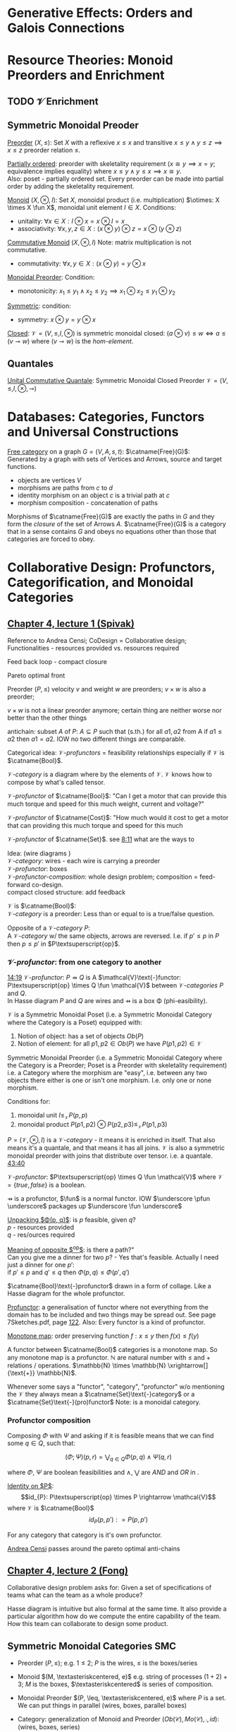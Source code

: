 #+LATEX: % generate pdf: M-x org-latex-export-to-pdf

#+LATEX_HEADER: \usepackage[margin=1in]{geometry}
#+LATEX_HEADER: \usepackage{float}      % fixed table position
#+LATEX_HEADER: \usepackage{parskip}    % paragraphs
#+LATEX_HEADER: \usepackage{hyperref}
#+LATEX_HEADER: \usepackage{syntax}     % grammar rules
#+LATEX_HEADER: \usepackage{cmll}       % logic symbols; sudo snap install texlive-fonts-extra; http://tug.ctan.org/info/symbols/comprehensive/symbols-a4.pdf
#+LATEX_HEADER: \usepackage{proof}      % inference rules
#+LATEX_HEADER: \hypersetup{colorlinks=true,urlcolor=blue}
#+LATEX_HEADER: \usepackage[utf8]{inputenc}   % unicode chars
#+LATEX_HEADER: \usepackage{minted}     % syntax coloring
#+LATEX_HEADER: \usepackage{mathrsfs}   % https://www.ctan.org/pkg/mathrsfs
#+LATEX_HEADER: \usepackage{oz}         % arrow with vertical stroke e.g. \pfun
#+LATEX_HEADER: \usepackage{mathtools}  % arrow with text
#+LATEX_HEADER: \newcommand{\catname}[1]{{\normalfont\textbf{#1}}}
#+LATEX: % https://en.wikipedia.org/wiki/List_of_mathematical_symbols_by_subject
#+STARTUP: latexpreview     % nolatexpreview / nolatexpreview C-c C-x C-l

* Generative Effects: Orders and Galois Connections
* Resource Theories: Monoid Preorders and Enrichment
** TODO $\mathcal{V}$ Enrichment
** Symmetric Monoidal Preoder

\underline{Preorder} $(X, \leq)$: Set $X$ with a reflexive $x \leq x$ and
transitive $x \leq y \land y \leq z \implies x \leq z$ preorder relation $\leq$.

\underline{Partially ordered}: preorder with skeletality requirement ($x \cong y
\implies x = y$; equivalence implies equality) where $x \leq y \land y \leq x
\implies x \cong y$.\\
Also: poset - partially ordered set. Every preorder can be made into partial
order by adding the skeletality requirement.

\underline{Monoid} $(X, \otimes, I)$: Set $X$, monoidal product (i.e.
multiplication) $\otimes: X \times X \fun X$, monoidal unit element $I \in X$.
Conditions:
- unitality: $\forall x \in X: I \otimes x = x \otimes I = x$
- associativity: $\forall x,y,z \in X: (x \otimes y) \otimes z = x \otimes (y
  \otimes z)$

\underline{Commutative Monoid} $(X, \otimes, I)$ Note: matrix multiplication is
not commutative.
- commutativity: $\forall x,y \in X: (x \otimes y) = y \otimes x$

\underline{Monoidal Preorder}: Condition:
- monotonicity: $x_1 \leq y_1 \land x_2 \leq y_2 \implies x_1 \otimes x_2 \leq
  y_1 \otimes y_2$

\underline{Symmetric}: condition:
- symmetry: $x \otimes y = y \otimes x$

\underline{Closed}: $\mathcal{V} = (V, \leq, I, \otimes)$ is symmetric monoidal
closed: $(a \otimes v) \leq w \iff a \leq (v \multimap w)$ where $(v \multimap
w)$ is the \emph{hom-element}.

** Quantales
   \underline{Unital Commutative Quantale}: Symmetric Monoidal Closed Preorder
   $\mathcal{V} = (V, \leq, I, \otimes, \multimap)$

* Databases: Categories, Functors and Universal Constructions

\underline{Free category} on a graph $G = (V,A,s,t)$: $\catname{Free}(G)$:\\
Generated by a graph with sets of Vertices and Arrows, source and target functions.
- objects are vertices $V$
- morphisms are paths from $c$ to $d$
- identity morphism on an object $c$ is a trivial path at $c$
- morphism composition - concatenation of paths

Morphisms of $\catname{Free}(G)$ are exactly the paths in $G$ and they form the
\textit{closure} of the set of Arrows $A$. $\catname{Free}(G)$ is a category
that in a sense contains $G$ and obeys no equations other than those that
categories are forced to obey.

* Collaborative Design: Profunctors, Categorification, and Monoidal Categories
** \href{https://youtu.be/4Uqgsy3zrjs}{Chapter 4, lecture 1 (Spivak)}

Reference to Andrea Censi; CoDesign = Collaborative design; Functionalities -
resources provided vs. resources required

Feed back loop - compact closure

Pareto optimal front

Preorder $(P, \leq)$ velocity $v$ and weight $w$ are preorders; $v \times w$ is
also a preorder;

$v \times w$ is not a linear preorder anymore; certain thing are neither worse
nor better than the other things

antichain: subset $A$ of $P$: $A \subseteq P$ such that (s.th.) for all $a1, a2$
from A if $a1 \leq a2$ then $a1 = a2$. IOW no two different things are
comparable.

Categorical idea: $\mathcal{V}\text{-}profunctors$ = feasibility relationships
especially if $\mathcal{V}$ is $\catname{Bool}$.

$\mathcal{V}\text{-}category$ is a diagram where by the elements of
$\mathcal{V}$. $\mathcal{V}$ knows how to compose by what's called tensor.

$\mathcal{V}\text{-}profunctor$ of $\catname{Bool}$: "Can I get a motor that can
provide this much torque and speed for this much weight, current and voltage?"

$\mathcal{V}\text{-}profunctor$ of $\catname{Cost}$: "How much would it cost to
get a motor that can providing this much torque and speed for this much

$\mathcal{V}\text{-}profunctor$ of $\catname{Set}$. see
\href{https://youtu.be/4Uqgsy3zrjs?t=491}{8:11} what are the ways to

Idea: (wire diagrams ) \\
$\mathcal{V}\text{-}category$: wires - each wire is carrying a preorder \\
$\mathcal{V}\text{-}profunctor$: boxes \\
$\mathcal{V}\text{-}profunctor\text{-}composition$: whole design problem;
composition = feed-forward co-design. \\
compact closed structure: add feedback

$\mathcal{V}$ is $\catname{Bool}$: \\
$\mathcal{V}\text{-}category$ is a preorder: Less than or equal to is a
true/false question.

Opposite of a $\mathcal{V}\text{-}category$ $P$: \\
A $\mathcal{V}\text{-}category$ w/ the same objects, arrows are reversed.
I.e. if $p' \leq p$ in $P$ then $p \leq p'$ in $P\textsuperscript{op}$.

*** $\mathcal{V}\text{-}profunctor$: from one category to another

\href{https://youtu.be/4Uqgsy3zrjs?t=859}{14:19}
$\mathcal{V}\text{-}profunctor$: $P \pfun Q$ is A $\mathcal{V}\text{-}functor:
P\textsuperscript{op} \times Q \fun \mathcal{V}$ between
$\mathcal{V}\text{-}categories$ $P$ and $Q$. \\

In Hasse diagram $P$ and $Q$ are wires and $\pfun$ is a box \Phi
(phi-easibility).

$\mathcal{V}$ is a Symmetric Monoidal Poset (i.e. a Symmetric Monoidal Category
where the Category is a Poset) equipped with:
1. Notion of object: has a set of objects $Ob(P)$
2. Notion of element: for all $p1, p2 \in Ob(P)$ we have $P(p1,p2) \in
   \mathcal{V}$

Symmetric Monoidal Preorder (i.e. a Symmetric Monoidal Category where the
Category is a Preorder; Poset is a Preorder with skeletality requirement) i.e. a
Category where the morphism are "easy", i.e. between any two objects there
either is one or isn't one morphism. I.e. only one or none morphism.

Conditions for:
1. monoidal unit $I \leq_\mathcal{V} P(p,p)$
2. monoidal product $P(p1,p2) \otimes P(p2,p3) \leq_\mathcal{V} P(p1,p3)$

$P = (\mathcal{V}, \otimes, I)$ is a $\mathcal{V}\text{-}category$ - it means it
is enriched in itself. That also means it's a quantale, and that means it has
all joins. $\mathcal{V}$ is also a symmetric monoidal preorder with joins that
distribute over tensor. i.e. a quantale.
\href{https://youtu.be/4Uqgsy3zrjs?t=2620}{43:40}

#+LATEX: % TODO find quantale def \href{https://youtu.be/4Uqgsy3zrjs?t=1126}{18:46}
#+LATEX: % TODO is the 43:40 a proper quantale definition?

$\mathcal{V}\text{-}profunctor$: $P\textsuperscript{op} \times Q \fun
\mathcal{V}$ where $\mathcal{V} = \{true, false\}$ is a boolean.

$\pfun$ is a profunctor, $\fun$ is a normal functor. IOW $\underscore \pfun
\underscore$ packages up $\underscore \fun \underscore$

_Unpacking $\Phi(p, q)$_: is $p$ feasible, given $q$? \\
$p$ - resources provided \\
$q$ - res/ources required

_Meaning of opposite $\textsuperscript{op}$_: is there a path?"\\
Can you give me a dinner for two $p$? - Yes that's feasible. Actually I need
just a dinner for one $p'$: \\
if $p' \leq p$ and $q' \leq q$ then $\Phi(p, q) \leq \Phi(p', q')$

$\catname{Bool}\text{-}profunctor$ drawn in a form of collage. Like a Hasse diagram
for the whole profunctor.

_Profunctor_: a generalisation of functor where not everything from the domain
has to be included and two things may be spread out. See page 7Sketches.pdf,
page \href{http://math.mit.edu/~dspivak/teaching/sp18/7Sketches.pdf}{122}. Also:
Every functor is a kind of profunctor.

\underline{Monotone map}: order preserving function $f: x \leq y$ then $f(x) \leq
f(y)$

A functor between $\catname{Bool}$ categories is a monotone map. So any
monotone map is a profunctor. $\mathbb{N}$ are natural number with $\leq$ and
$+$ relations / operations. $\mathbb{N} \times \mathbb{N}
\xrightarrow[]{\text{+}} \mathbb{N}$.

Whenever some says a "functor", "category", "profunctor" w/o mentioning the
$\mathcal{V}$ they always mean a $\catname{Set}\text{-}category$ or a
$\catname{Set}\text{-}(pro)functor$ Note: \catname{Set} is a monoidal category.

*** Profunctor composition

Composing $\Phi$ with $\Psi$ and asking if it is feasible means that we can find
some $q \in Q$, such that:

$$(\Phi;\Psi)(p,r) = \bigvee_{q \in Q} \Phi(p,q) \wedge \Psi(q,r)$$

where $\Phi$, $\Psi$ are boolean feasibilities and $\wedge$, $\bigvee$ are $AND$
and $OR$ in \catname{Bool}.

_Identity on $P$_:\\
$$id_{P}: P\textsuperscript{op} \times P \rightarrow \mathcal{V}$$ where
$\mathcal{V}$ is $\catname{Bool}$ $$id_{P}(p,p'): = P(p,p')$$

For any category that category is it's own profunctor.

\href{https://censi.science/}{Andrea Censi} passes around the pareto optimal
anti-chains

** \href{https://youtu.be/92Xp1z9PwJM}{Chapter 4, lecture 2 (Fong)}

Collaborative design problem asks for:
Given a set of specifications of teams what can the team as a whole produce?

Hasse diagram is intuitive but also formal at the same time. It also provide a
particular algorithm how do we compute the entire capability of the team. How
this team can collaborate to design some product.

** Symmetric Monoidal Categories SMC

- Preorder $(P, \leq)$; e.g. $1 \leq 2$; $P$ is the wires, $\leq$ is the
  boxes/series
- Monoid $(M, \textasteriskcentered, e)$ e.g. string of processes $(1 + 2) + 3$;
  $M$ is the boxes, $\textasteriskcentered$ is series of composition.
- Monoidal Preorder $(P, \leq, \textasteriskcentered, e)$ where $P$ is a set. We
  can put things in parallel (wires, boxes, parallel boxes)
- Category: generalization of Monoid and Preorder $(Ob(\mathscr{C}),
  Mo(\mathscr{C}), \fcmp, id)$: (wires, boxes, series)
- Monoidal Preorder and Category are special types of Preoder and Monoid
  \href{https://youtu.be/92Xp1z9PwJM?t=270}{4:30}
- Monoidal Category: special type of Monoidal Preoder and Category
  $(\mathscr{C}, \otimes, I)$ - (-, parallel, -)

 #+LATEX: % TODO use $\catname{Set}$

Axioms - ways to ensure that Hasse diagrams have unambiguous interpretation
associativity.

\underline{Symmetric Monoidal Category SMC} $(\mathscr{C}, \otimes, I)$ consists
of a:
- Category $\mathscr{C}$
- Functor for monoidal product $\otimes: \mathscr{C} \times \mathscr{C}
  \rightarrow \mathscr{C}$
- Functor I: $\catname{1} \rightarrow \mathscr{C}$ i.e. an object $I \in
  Ob(\mathscr{C})$
- Natural Isomorphism:
  * $\lambda_X : I \otimes X \rightarrow X$ i.e. left unitor
  * $\rho_X : X \otimes I \rightarrow X$ i.e. right unitor
- Associativity: $\alpha_{X,Y,Z} : (X \otimes Y) \otimes Z \rightarrow X
  \otimes (Y \otimes Z)$

SMC: $\delta_{X,Y}: X \otimes Y \rightarrow Y \otimes X$ i.e. swap map
(symmetricity) \\
SMC is this data such that the natural isomorphisms are well behaved

Tensor product $f \otimes g$ - parallel "execution" of $f$ and $g$

SMC Examples:
1. $(\catname{Set}, \times, \catname{1})$: underlying $\catname{Set}$ category
   is the category of all sets: objects are sets, morphisms are functions;
   monoidal product $\times$ is a product of sets and product of functions. See
   \href{https://youtu.be/92Xp1z9PwJM?t=1658}{27:38}

2. $(\catname{Set}, \sqcup, \emptyset)$: $\sqcup$ is the coproduct of disjoint
   unional sets.

3. $(\catname{Vect_{k}}, \otimes, k)$: $k$ is a field; objects are vector
   spaces; monoidal product $\otimes$ i.e. monoidal structure comes from the
   tensor product of linear maps and vector spaces

4. $(\catname{Prof}_{\mathcal{V}}, \times, \catname{1})$: category of
   profunctors; objects are $\mathcal{V}\text{-}categories$ for some symmetric
   monoidal preorder; morphisms are the profunctors; monoidal product $\times$
   is product of $\mathcal{V}\text{-}categories$.

** Categorification

Take a known thing and add structure to it. So that \underline{properties}
become \underline{structures}. See 7Sketches.pdf, page
\href{http://math.mit.edu/~dspivak/teaching/sp18/7Sketches.pdf}{133}. \\

$\catname{FinSet}$: Category of finite sets and functions. \\

Example - Categorify $\mathbb{N}$ using $\catname{FinSet}:$
- replace every number with a set of that many elements.
- replace $+$ with disjoint union of sets $\sqcup$.
- replace equality with the structure of an isomorphism.

* Signal Flow Graphs: Props, Presentations and Proofs
** \href{https://youtu.be/33yVpzPOLjM}{Chapter 5, lecture 1 (Spivak)}

Signal Flow Graphs - used in amplifiers filter, cyber-physical systems (tightly
interacting physical and computational parts)

I.e. It makes sense over any $\catname{Rig}$ which is basically a
$\catname{Ring}: R[s, s\textsuperscript{-1}]$

\underline{Prop} $(\mathscr{C}, \otimes, I)$: Special kind of a strict symmetric
monoidal category SMC where the objects are "easy" such that:
 - $Ob(\mathscr{C}) := \mathbb{N}$
 - $I := 0$
 - $\forall m,n \in Ob(\mathscr{C}) := \mathbb{N}: m \otimes n := m + n$
I.e. $Prop$ is a SMC where objects just have some finite cardinality. They're
just numbers (i.e. lines)

Example: \\
$Prop Mat_\mathbb{R}$ of matrices over a $\catname{Rig}$ $\mathbb{R}$; in this
case real numbers $\mathbb{R}$. A $\catname{Rig}$ is an algebraic object where
you can add and multiple things. I.e.
- $Ob(Mat_\mathbb{R}) := \mathbb{N}$
- $Mat_\mathbb{R}(m,n) := Mat_\mathbb{R}(m,n)$ - can't distinguish between the
  notations.
Compose an tensor of two matrices:

\underline{Presented Prop}

\underline{String Diagrams} (Syntax and Semantics, Soundness and Completeness)

\href{https://youtu.be/33yVpzPOLjM?t=433}{7:13} String diagrams are syntax for
something, Semantics is the math formula with integrals

Soundness: if you can prove that one diagram equals to another using String
diagram manipulations

\underline{Prop Functor}

\underline{Port Graph}

** \href{https://youtu.be/0tnqd29TY9w}{Chapter 5, lecture 2 (Fong)}

\underline{Free structure}: free from unnecessary constraints. See
$\catname{Free}(G)$

Notion of adjuction ...

??? Underlying set of Monoid

strict Symmetric Monoidal Category SMC:
- strict - unitors, associators are identities; i.e strict means that the objects
  form a proper monoid

props are categories$!

\underline{Transitive closure} $R^+$ of a binary relation $R$: \\
Example: $R = \{(1,2),(2,3)\}$ then $R^+ = \{(1,2),(2,3),(1,3)\}$ i.e. extend
the $R$ by every possible composition.

\underline{Prop Signature} $\Sigma$
Set $G$ of things and two functions $s$, $t$ to natural numbers $\mathbb{N}$.

TODO Full Functor from C to D

TODO Matrix Kernel

